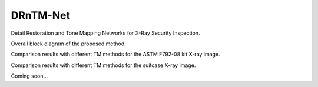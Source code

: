 DRnTM-Net
===========

Detail Restoration and Tone Mapping Networks for X-Ray Security Inspection.

.. image:: https://github.com/hykim0/DRnTM-Net/blob/master/2_blockDiagram_200902.png
Overall block diagram of the proposed method.

.. image:: https://github.com/hykim0/DRnTM-Net/blob/master/5_kitRst_200902.png
Comparison results with different TM methods for the ASTM F792-08 kit X-ray image.

.. image:: https://github.com/hykim0/DRnTM-Net/blob/master/6_carrierRst_200902.png
Comparison results with different TM methods for the suitcase X-ray image.



Coming soon...
